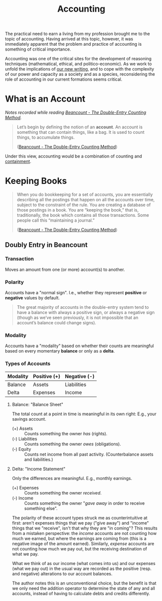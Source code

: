#+TITLE: Accounting

The practical need to earn a living from my profession brought me to the
topic of accounting. Having arrived at this topic, however, it was immediately
apparent that the problem and practice of accounting is something of critical
importance.

Accounting was one of the critical sites for the development of reasoning
techniques (mathematical, ethical, and politico-economic). As we work to unfold
the implications of [[./programming/index.org][our new writing]], and to cope with the complexity of our
power and capacity as a society and as a species, reconsidering the role of
accounting in our current formations seems critical.

* What is an *Account*
/Notes recorded while reading [[https://docs.google.com/document/d/100tGcA4blh6KSXPRGCZpUlyxaRUwFHEvnz_k9DyZFn4/edit][Beancount - The Double-Entry Counting Method]]./

#+BEGIN_QUOTE
Let’s begin by defining the notion of an *account*. An account is something that
can contain things, like a bag. It is used to count things, to accumulate
things.

([[https://docs.google.com/document/d/100tGcA4blh6KSXPRGCZpUlyxaRUwFHEvnz_k9DyZFn4/edit][Beancount - The Double-Entry Counting Method]])
#+END_QUOTE

Under this view, accounting would be a combination of counting and [[file:containment.org][containment]].

* Keeping Books
#+BEGIN_QUOTE
When you do bookkeeping for a set of accounts, you are essentially describing
all the postings that happen on all the accounts over time, subject to the
constraint of the rule. You are creating a database of those postings in a book.
You are “keeping the book,” that is, traditionally, the book which contains all
those transactions. Some people call this “maintaining a journal.”

([[https://docs.google.com/document/d/100tGcA4blh6KSXPRGCZpUlyxaRUwFHEvnz_k9DyZFn4/edit][Beancount - The Double-Entry Counting Method]])
#+END_QUOTE

** Doubly Entry in Beancount
*** Transaction
Moves an amount from one (or more) account(s) to another.

*** Polarity
Accounts have a "normal sign". I.e., whether they represent *positive* or
*negative* values by default.

#+BEGIN_QUOTE
The great majority of accounts in the double-entry system tend to have a balance
with always a positive sign, or always a negative sign (though as we’ve seen
previously, it is not impossible that an account’s balance could change signs).
#+END_QUOTE

*** Modality
Accounts have a "modality" based on whether their counts are meaningful based on
every momentary *balance* or only as a *delta*.

*** Types of Accounts

| Modality\Plarity | Positive (+) | Negative (-) |
|------------------+--------------+--------------|
| Balance          | Assets       | Liabilities  |
| Delta            | Expenses     | Income       |

**** Balance: "Balance Sheet"
The total count at a point in time is meaningful in its own right: E.g., your
savings account.

- (+) Assets :: Counts something the owner /has/ (rights).
- (-) Liabilities :: Counts something the owner /owes/ (obligations).
- (-) Equity :: Counts net income from all past activity. (Counterbalance assets
  and liabilities.)
**** Delta: "Income Statement"
Only the differences are meaningful. E.g., monthly earnings.

- (+) Expenses :: Counts something the owner /received/.
- (-) Income ::  Counts something the owner "/gave away/ in order to receive
  something else".

The polarity of these account types struck me as counterintuitive at first:
aren't expenses things that we pay ("give away") and "income" things that we
"receive", isn't that why they are "in coming"? This results from a mistaken
perspective: the /income/ accounts are not counting how much we earned, but
where the earnings are coming from (this is a negative image of the amount
earned). Similarly, /expense/ accounts are not counting how much we pay out, but
the receiving destination of what we pay.

What we think of as our income (what comes into us) and our expenses (what we pay
out) in the usual way are recorded as the positive (resp. and negative) alterations to
our account balances.

The author notes this is an unconventional choice, but the benefit is that we
only need the addition operator to determine the state of any and all accounts,
instead of having to calculate debts and credits differently.

